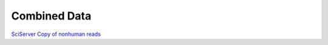 Combined Data
=============

`SciServer Copy of nonhuman reads <https://data.idies.jhu.edu/OcularMicrobiome/Consortium_data/>`_

